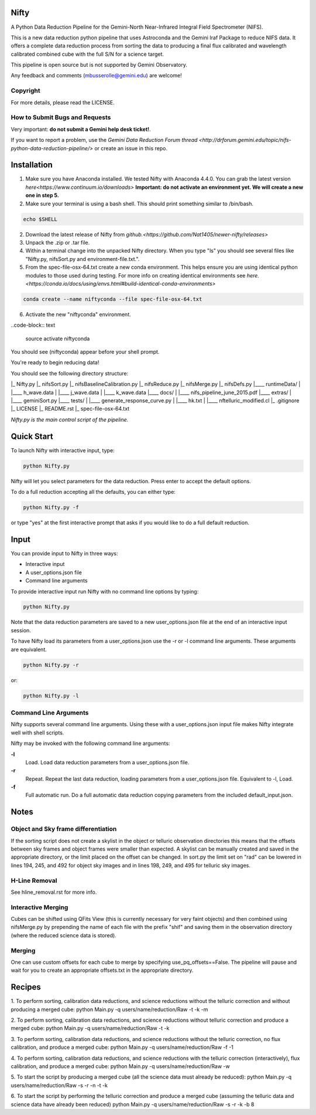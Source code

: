 Nifty
=====
A Python Data Reduction Pipeline for the Gemini-North Near-Infrared Integral
Field Spectrometer (NIFS).

This is a new data reduction python pipeline that uses Astroconda and the Gemini
Iraf Package to reduce NIFS data. It offers a complete data reduction process from
sorting the data to producing a final flux calibrated and wavelength calibrated
combined cube with the full S/N for a science target.

This pipeline is open source but is not supported by Gemini Observatory.

Any feedback and comments (mbusserolle@gemini.edu) are welcome!

Copyright
---------

For more details, please read the LICENSE.


How to Submit Bugs and Requests
-------------------------------

Very important: **do not submit a Gemini help desk ticket!**.

If you want to report a problem, use the `Gemini Data Reduction Forum thread <http://drforum.gemini.edu/topic/nifs-python-data-reduction-pipeline/>`
or create an issue in this repo.

Installation
============

.. 1. Install Astroconda. Instructions can be found on Gemini's website `here. <http://www.gemini.edu/node/12665>`
.. This will work but doesn't guarantee an identical pipeline every time.
1. Make sure you have Anaconda installed. We tested Nifty with Anaconda 4.4.0.
   You can grab the latest version `here<https://www.continuum.io/downloads>`
   **Important: do not activate an environment yet. We will create a new one in step 5.**
2. Make sure your terminal is using a bash shell. This should print something similar to /bin/bash.

.. code-block:: text

    echo $SHELL

2. Download the latest release of Nifty from `github.<https://github.com/Nat1405/newer-nifty/releases>`
3. Unpack the .zip or .tar file.
4. Within a terminal change into the unpacked Nifty directory. When you type "ls" you should see
   several files like "Nifty.py, nifsSort.py and environment-file.txt.".
5. From the spec-file-osx-64.txt create a new conda environment. This helps ensure you are
   using identical python modules to those used during testing. For more info on creating
   identical environments see `here.<https://conda.io/docs/using/envs.html#build-identical-conda-environments>`
.. code-block:: text

    conda create --name niftyconda --file spec-file-osx-64.txt

6. Activate the new "niftyconda" environment.

..code-block:: text

    source activate niftyconda

.. Insert photo of the new prompt.

You should see (niftyconda) appear before your shell prompt.

You're ready to begin reducing data!

You should see the following directory structure:

|_ Nifty.py
|_ nifsSort.py
|_ nifsBaselineCalibration.py
|_ nifsReduce.py
|_ nifsMerge.py
|_ nifsDefs.py
|____ runtimeData/
|  |____ h_wave.data
|  |____ j_wave.data
|  |____ k_wave.data
|____ docs/
|  |____ nifs_pipeline_june_2015.pdf
|____ extras/
|  |____ geminiSort.py
|____ tests/
|  |____ generate_response_curve.py
|  |____ hk.txt
|  |____ nftelluric_modified.cl
|_ .gitignore
|_ LICENSE
|_ README.rst
|_ spec-file-osx-64.txt

*Nifty.py is the main control script of the pipeline.*

Quick Start
===========

To launch Nifty with interactive input, type:

.. code-block:: text

   python Nifty.py

Nifty will let you select parameters for the data reduction. Press enter to accept
the default options.

To do a full reduction accepting all the defaults, you can either type:

.. code-block:: text

   python Nifty.py -f

or type "yes" at the first interactive prompt that asks if you would like to do a
full default reduction.

Input
=====

You can provide input to Nifty in three ways:

- Interactive input
- A user_options.json file
- Command line arguments

To provide interactive input run Nifty with no command line options by typing:

.. code-block:: text

   python Nifty.py

Note that the data reduction parameters are saved to a new user_options.json file
at the end of an interactive input session.

To have Nifty load its parameters from a user_options.json use the -r or -l command line arguments. These arguments are equivalent.

.. code-block:: text

   python Nifty.py -r

or:

.. code-block:: text

   python Nifty.py -l

Command Line Arguments
----------------------

Nifty supports several command line arguments. Using these with a user_options.json input file
makes Nifty integrate well with shell scripts.

Nifty may be invoked with the following command line arguments:

**-l**
  Load. Load data reduction parameters from a user_options.json file.
**-r**
  Repeat. Repeat the last data reduction, loading parameters from a user_options.json file.
  Equivalent to -l, Load.
**-f**
  Full automatic run. Do a full automatic data reduction copying parameters from the included default_input.json.

Notes
=====

Object and Sky frame differentiation
------------------------------------

If the sorting script does not create a skylist in the object or telluric observation
directories this means that the offsets between sky frames and object frames were smaller
than expected. A skylist can be manually created and saved in the appropriate directory, or
the limit placed on the offset can be changed. In sort.py the limit set on "rad" can be lowered in
lines 194, 245, and 492 for object sky images and in lines 198, 249, and 495 for telluric sky images.

H-Line Removal
--------------

See hline_removal.rst for more info.

Interactive Merging
-------------------

Cubes can be shifted using QFits View (this is currently necessary for
very faint objects) and then combined using nifsMerge.py by prepending the name of each
file with the prefix "shif" and saving them in the observation directory (where the reduced science data is stored).

Merging
-------

.. TODO(nat): improve this.

One can use custom offsets for each cube to merge by specifying use_pq_offsets==False.
The pipeline will pause and wait for you to create an appropriate offsets.txt in the appropriate
directory.

Recipes
=======

1. To perform sorting, calibration data reductions, and science reductions without the telluric correction and without producing a merged cube:
python Main.py -q users/name/reduction/Raw -t -k -m

2. To perform sorting, calibration data reductions, and science reductions without telluric correction and produce a merged cube:
python Main.py -q users/name/reduction/Raw -t -k

3. To perform sorting, calibration data reductions, and science reductions without the telluric correction, no flux calibration, and produce a merged cube:
python Main.py -q users/name/reduction/Raw -f -1

4. To perform sorting, calibration data reductions, and science reductions with the telluric correction (interactively), flux calibration, and produce a merged cube:
python Main.py -q users/name/reduction/Raw -w

5. To start the script by producing a merged cube (all the science data must already be reduced):
python Main.py -q users/name/reduction/Raw -s -r -n -t -k

6. To start the script by performing the telluric correction and produce a merged cube (assuming the telluric data and science data have already been reduced)
python Main.py -q users/name/reduction/Raw -s -r -k -b 8
